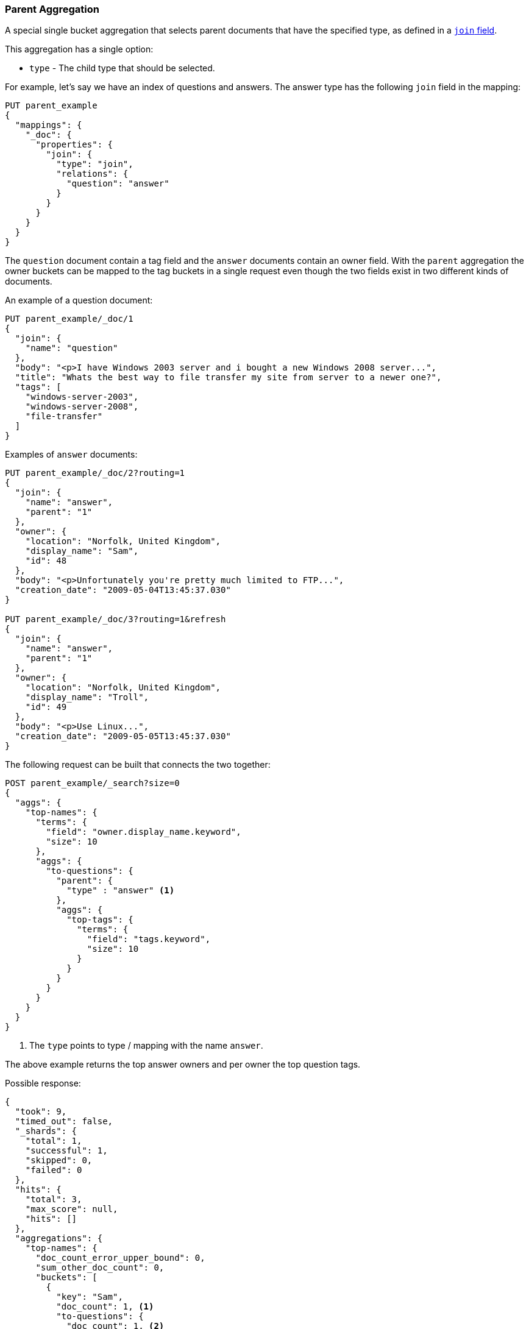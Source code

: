 [[search-aggregations-bucket-parent-aggregation]]
=== Parent Aggregation

A special single bucket aggregation that selects parent documents that have the specified type, as defined in a <<parent-join,`join` field>>.

This aggregation has a single option:

* `type` - The child type that should be selected.

For example, let's say we have an index of questions and answers. The answer type has the following `join` field in the mapping:

[source,js]
--------------------------------------------------
PUT parent_example
{
  "mappings": {
    "_doc": {
      "properties": {
        "join": {
          "type": "join",
          "relations": {
            "question": "answer"
          }
        }
      }
    }
  }
}
--------------------------------------------------
// CONSOLE

The `question` document contain a tag field and the `answer` documents contain an owner field. With the `parent`
aggregation the owner buckets can be mapped to the tag buckets in a single request even though the two fields exist in
two different kinds of documents.

An example of a question document:

[source,js]
--------------------------------------------------
PUT parent_example/_doc/1
{
  "join": {
    "name": "question"
  },
  "body": "<p>I have Windows 2003 server and i bought a new Windows 2008 server...",
  "title": "Whats the best way to file transfer my site from server to a newer one?",
  "tags": [
    "windows-server-2003",
    "windows-server-2008",
    "file-transfer"
  ]
}
--------------------------------------------------
// CONSOLE
// TEST[continued]

Examples of `answer` documents:

[source,js]
--------------------------------------------------
PUT parent_example/_doc/2?routing=1
{
  "join": {
    "name": "answer",
    "parent": "1"
  },
  "owner": {
    "location": "Norfolk, United Kingdom",
    "display_name": "Sam",
    "id": 48
  },
  "body": "<p>Unfortunately you're pretty much limited to FTP...",
  "creation_date": "2009-05-04T13:45:37.030"
}

PUT parent_example/_doc/3?routing=1&refresh
{
  "join": {
    "name": "answer",
    "parent": "1"
  },
  "owner": {
    "location": "Norfolk, United Kingdom",
    "display_name": "Troll",
    "id": 49
  },
  "body": "<p>Use Linux...",
  "creation_date": "2009-05-05T13:45:37.030"
}
--------------------------------------------------
// CONSOLE
// TEST[continued]

The following request can be built that connects the two together:

[source,js]
--------------------------------------------------
POST parent_example/_search?size=0
{
  "aggs": {
    "top-names": {
      "terms": {
        "field": "owner.display_name.keyword",
        "size": 10
      },
      "aggs": {
        "to-questions": {
          "parent": {
            "type" : "answer" <1>
          },
          "aggs": {
            "top-tags": {
              "terms": {
                "field": "tags.keyword",
                "size": 10
              }
            }
          }
        }
      }
    }
  }
}
--------------------------------------------------
// CONSOLE
// TEST[continued]

<1> The `type` points to type / mapping with the name `answer`.

The above example returns the top answer owners and per owner the top question tags.

Possible response:

[source,js]
--------------------------------------------------
{
  "took": 9,
  "timed_out": false,
  "_shards": {
    "total": 1,
    "successful": 1,
    "skipped": 0,
    "failed": 0
  },
  "hits": {
    "total": 3,
    "max_score": null,
    "hits": []
  },
  "aggregations": {
    "top-names": {
      "doc_count_error_upper_bound": 0,
      "sum_other_doc_count": 0,
      "buckets": [
        {
          "key": "Sam",
          "doc_count": 1, <1>
          "to-questions": {
            "doc_count": 1, <2>
            "top-tags": {
              "doc_count_error_upper_bound": 0,
              "sum_other_doc_count": 0,
              "buckets": [
                {
                  "key": "file-transfer",
                  "doc_count": 1
                },
                {
                  "key": "windows-server-2003",
                  "doc_count": 1
                },
                {
                  "key": "windows-server-2008",
                  "doc_count": 1
                }
              ]
            }
          }
        },
        {
          "key": "Troll",
          "doc_count": 1,
          "to-questions": {
            "doc_count": 1,
            "top-tags": {
              "doc_count_error_upper_bound": 0,
              "sum_other_doc_count": 0,
              "buckets": [
                {
                  "key": "file-transfer",
                  "doc_count": 1
                },
                {
                  "key": "windows-server-2003",
                  "doc_count": 1
                },
                {
                  "key": "windows-server-2008",
                  "doc_count": 1
                }
              ]
            }
          }
        }
      ]
    }
  }
}
--------------------------------------------------
// TESTRESPONSE[s/"took": 9/"took": $body.took/]

<1> The number of answer documents with the tag `Sam`, `Troll`, etc.
<2> The number of question documents that are related to answer documents with the tag `Sam`, `Troll`, etc.
